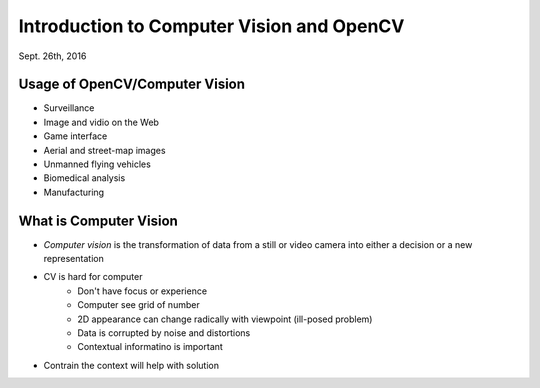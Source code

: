 Introduction to Computer Vision and OpenCV
=====
Sept. 26th, 2016

Usage of OpenCV/Computer Vision
-----
* Surveillance
* Image and vidio on the Web
* Game interface
* Aerial and street-map images
* Unmanned flying vehicles
* Biomedical analysis
* Manufacturing

What is Computer Vision
-----
* *Computer vision* is the transformation of data from a still or video camera into either a decision or a new representation
* CV is hard for computer
	* Don't have focus or experience
	* Computer see grid of number
	* 2D appearance can change radically with viewpoint (ill-posed problem)
	* Data is corrupted by noise and distortions
	* Contextual informatino is important
* Contrain the context will help with solution


